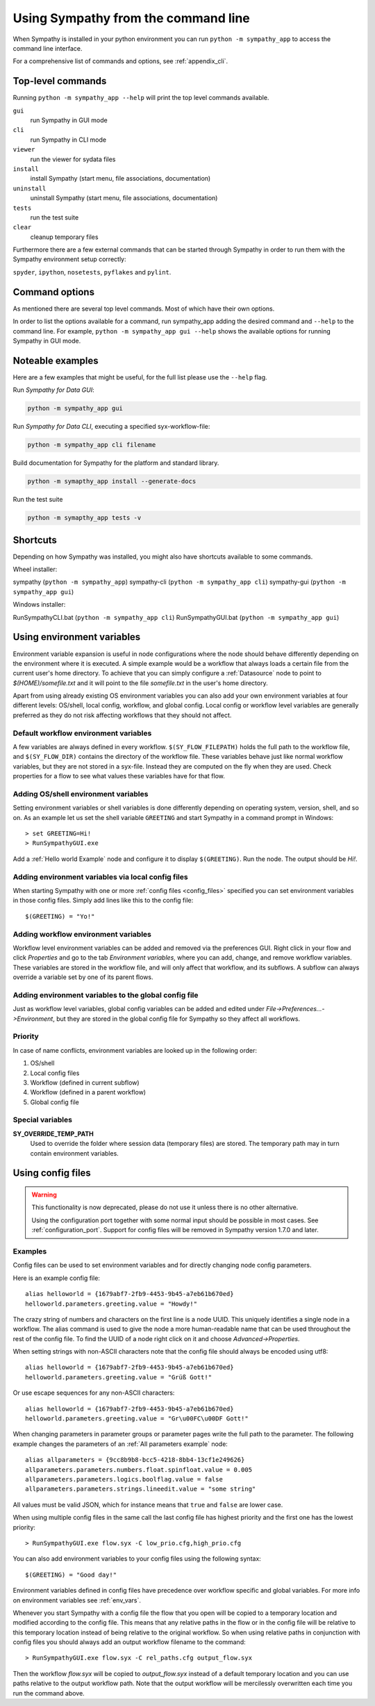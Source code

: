.. This file is part of Sympathy for Data.
..
..  Copyright (c) 2010-2012 Combine Control Systems AB
..
..     Sympathy for Data is free software: you can redistribute it and/or modify
..     it under the terms of the GNU General Public License as published by
..     the Free Software Foundation, either version 3 of the License, or
..     (at your option) any later version.
..
..     Sympathy for Data is distributed in the hope that it will be useful,
..     but WITHOUT ANY WARRANTY; without even the implied warranty of
..     MERCHANTABILITY or FITNESS FOR A PARTICULAR PURPOSE.  See the
..     GNU General Public License for more details.
..     You should have received a copy of the GNU General Public License
..     along with Sympathy for Data. If not, see <http://www.gnu.org/licenses/>.

.. _batch:

Using Sympathy from the command line
====================================

When Sympathy is installed in your python environment you can run
``python -m sympathy_app`` to access the command line interface.

For a comprehensive list of commands and options, see :ref:`appendix_cli`.

.. _launch_options:

Top-level commands
------------------

Running ``python -m sympathy_app --help`` will print the top level commands available.

``gui``
  run Sympathy in GUI mode
``cli``
  run Sympathy in CLI mode
``viewer``
  run the viewer for sydata files
``install``
  install Sympathy (start menu, file associations, documentation)
``uninstall``
  uninstall Sympathy (start menu, file associations, documentation)
``tests``
  run the test suite
``clear``
  cleanup temporary files

Furthermore there are a few external commands that can be started through
Sympathy in order to run them with the Sympathy environment setup correctly:

``spyder``, ``ipython``, ``nosetests``, ``pyflakes`` and ``pylint``.

.. _start_options:

Command options
---------------

As mentioned there are several top level commands. Most of which have
their own options.

In order to list the options available for a command, run sympathy_app adding
the desired command and ``--help`` to the command line. For example,
``python -m sympathy_app gui --help`` shows the available options for running
Sympathy in GUI mode.


Noteable examples
-----------------

Here are a few examples that might be useful, for the full list please use
the ``--help`` flag.


Run *Sympathy for Data GUI*:

.. code-block:: bash

   python -m sympathy_app gui

Run *Sympathy for Data CLI*, executing a specified syx-workflow-file:

.. code-block:: bash

   python -m sympathy_app cli filename


Build documentation for Sympathy for the platform and standard library.

.. code-block:: bash

   python -m symapthy_app install --generate-docs

Run the test suite

.. code-block:: bash

   python -m symapthy_app tests -v


Shortcuts
---------

Depending on how Sympathy was installed, you might also have shortcuts
available to some commands.

Wheel installer:

sympathy (``python -m sympathy_app``)
sympathy-cli (``python -m sympathy_app cli``)
sympathy-gui (``python -m sympathy_app gui``)

Windows installer:

RunSympathyCLI.bat (``python -m sympathy_app cli``)
RunSympathyGUI.bat (``python -m sympathy_app gui``)


.. _env_vars:

Using environment variables
---------------------------
Environment variable expansion is useful in node configurations where the node
should behave differently depending on the environment where it is executed.
A simple example would be a workflow that always loads a certain file from the
current user's home directory. To achieve that you can simply configure a
:ref:`Datasource` node to point to *$(HOME)/somefile.txt* and it will point to
the file *somefile.txt* in the user's home directory.

Apart from using already existing OS environment variables you can also add
your own environment variables at four different levels: OS/shell, local
config, workflow, and global config. Local config or workflow level variables
are generally preferred as they do not risk affecting workflows that they
should not affect.

.. _default_workflow_vars:

Default workflow environment variables
^^^^^^^^^^^^^^^^^^^^^^^^^^^^^^^^^^^^^^
A few variables are always defined in every workflow. ``$(SY_FLOW_FILEPATH)``
holds the full path to the workflow file, and ``$(SY_FLOW_DIR)`` contains the
directory of the workflow file. These variables behave just like normal workflow
variables, but they are not stored in a syx-file. Instead they are computed on the
fly when they are used. Check properties for a flow to see what values these
variables have for that flow.

.. _shell_vars:

Adding OS/shell environment variables
^^^^^^^^^^^^^^^^^^^^^^^^^^^^^^^^^^^^^
Setting environment variables or shell variables is done differently depending
on operating system, version, shell, and so on. As an example let us set the shell
variable ``GREETING`` and start Sympathy in a command prompt in Windows::

    > set GREETING=Hi!
    > RunSympathyGUI.exe

.. TODO : Write about OSX and linux?

Add a :ref:`Hello world Example` node and configure it to display
``$(GREETING)``. Run the node. The output should be *Hi!*.

Adding environment variables via local config files
^^^^^^^^^^^^^^^^^^^^^^^^^^^^^^^^^^^^^^^^^^^^^^^^^^^
When starting Sympathy with one or more :ref:`config files <config_files>`
specified you can set environment variables in those config files. Simply add
lines like this to the config file::

    $(GREETING) = "Yo!"

.. _flow_vars:

Adding workflow environment variables
^^^^^^^^^^^^^^^^^^^^^^^^^^^^^^^^^^^^^
Workflow level environment variables can be added and removed via the
preferences GUI. Right click in your flow and click *Properties* and go to the
tab *Environment variables*, where you can add, change, and remove workflow
variables. These variables are stored in the workflow file, and will only
affect that workflow, and its subflows. A subflow can always override a
variable set by one of its parent flows.

Adding environment variables to the global config file
^^^^^^^^^^^^^^^^^^^^^^^^^^^^^^^^^^^^^^^^^^^^^^^^^^^^^^

Just as workflow level variables, global config variables can be added and
edited under *File->Preferences...->Environment*, but they are stored in
the global config file for Sympathy so they affect all workflows.

Priority
^^^^^^^^
In case of name conflicts, environment variables are looked up in the following
order:

1. OS/shell
2. Local config files
3. Workflow (defined in current subflow)
4. Workflow (defined in a parent workflow)
5. Global config file


Special variables
^^^^^^^^^^^^^^^^^

**SY_OVERRIDE_TEMP_PATH**
    Used to override the folder where session data (temporary files) are
    stored. The temporary path may in turn contain environment variables.


.. _`config_files`:

Using config files
------------------

.. warning::

   This functionality is now deprecated, please do not use it unless there is no
   other alternative.

   Using the configuration port together with some normal input should be
   possible in most cases. See :ref:`configuration_port`.  Support for config
   files will be removed in Sympathy version 1.7.0 and later.


Examples
^^^^^^^^

Config files can be used to set environment variables and for directly changing
node config parameters.

Here is an example config file::

    alias helloworld = {1679abf7-2fb9-4453-9b45-a7eb61b670ed}
    helloworld.parameters.greeting.value = "Howdy!"

The crazy string of numbers and characters on the first line is a node UUID.
This uniquely identifies a single node in a workflow. The alias command is used
to give the node a more human-readable name that can be used throughout the
rest of the config file. To find the UUID of a node right click on it and
choose *Advanced->Properties*.

When setting strings with non-ASCII characters note that the config file should
always be encoded using utf8::

    alias helloworld = {1679abf7-2fb9-4453-9b45-a7eb61b670ed}
    helloworld.parameters.greeting.value = "Grüß Gott!"

Or use escape sequences for any non-ASCII characters::

    alias helloworld = {1679abf7-2fb9-4453-9b45-a7eb61b670ed}
    helloworld.parameters.greeting.value = "Gr\u00FC\u00DF Gott!"

When changing parameters in parameter groups or parameter pages write the full
path to the parameter. The following example changes the parameters of an
:ref:`All parameters example` node::

    alias allparameters = {9cc8b9b8-bcc5-4218-8bb4-13cf1e249626}
    allparameters.parameters.numbers.float.spinfloat.value = 0.005
    allparameters.parameters.logics.boolflag.value = false
    allparameters.parameters.strings.lineedit.value = "some string"

All values must be valid JSON, which for instance means that ``true`` and
``false`` are lower case.

When using multiple config files in the same call the last config file has
highest priority and the first one has the lowest priority::

    > RunSympathyGUI.exe flow.syx -C low_prio.cfg,high_prio.cfg

You can also add environment variables to your config files using the following
syntax::

    $(GREETING) = "Good day!"

Environment variables defined in config files have precedence over workflow
specific and global variables. For more info on environment variables see
:ref:`env_vars`.

Whenever you start Sympathy with a config file the flow that you open will be
copied to a temporary location and modified according to the config file. This
means that any relative paths in the flow or in the config file will be
relative to this temporary location instead of being relative to the original
workflow. So when using relative paths in conjunction with config files you
should always add an output workflow filename to the command::

    > RunSympathyGUI.exe flow.syx -C rel_paths.cfg output_flow.syx

Then the workflow *flow.syx* will be copied to *output_flow.syx* instead of a
default temporary location and you can use paths relative to the output
workflow path. Note that the output workflow will be mercilessly overwritten
each time you run the command above.
